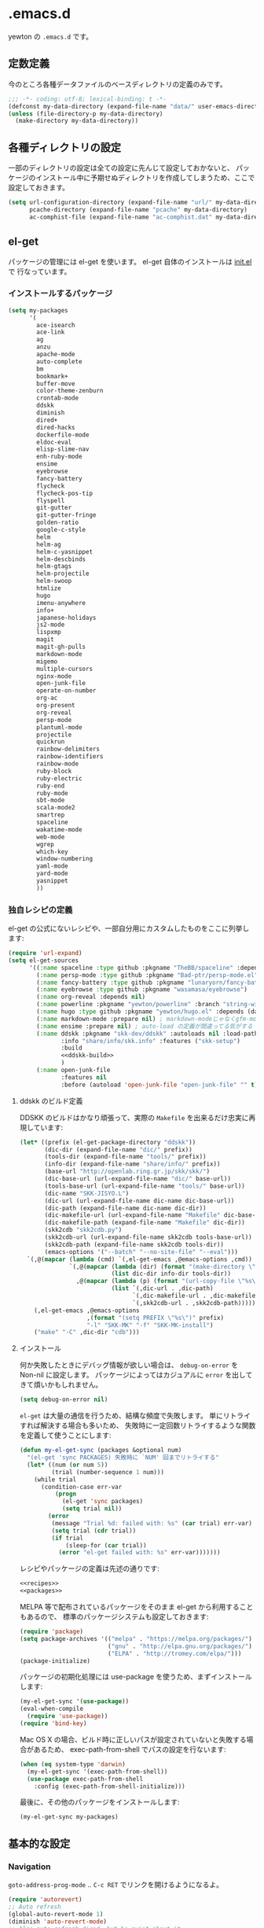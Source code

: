 #+STARTUP: showall
* .emacs.d

yewton の ~.emacs.d~ です。

[[./images/screenshot.png]]


** 定数定義

今のところ各種データファイルのベースディレクトリの定義のみです。

#+BEGIN_SRC emacs-lisp
;;; -*- coding: utf-8; lexical-binding: t -*-
(defconst my-data-directory (expand-file-name "data/" user-emacs-directory))
(unless (file-directory-p my-data-directory)
  (make-directory my-data-directory))
#+END_SRC

** 各種ディレクトリの設定

一部のディレクトリの設定は全ての設定に先んじて設定しておかないと、
パッケージのインストール中に予期せぬディレクトリを作成してしまうため、ここで設定しておきます。

#+BEGIN_SRC emacs-lisp
  (setq url-configuration-directory (expand-file-name "url/" my-data-directory)
        pcache-directory (expand-file-name "pcache" my-data-directory)
        ac-comphist-file (expand-file-name "ac-comphist.dat" my-data-directory))
#+END_SRC

** el-get

パッケージの管理には el-get を使います。 el-get 自体のインストールは [[file:init.el][init.el]] で
行なっています。

*** インストールするパッケージ

#+BEGIN_SRC emacs-lisp :tangle no :noweb-ref packages
  (setq my-packages
        '(
          ace-isearch
          ace-link
          ag
          anzu
          apache-mode
          auto-complete
          bm
          bookmark+
          buffer-move
          color-theme-zenburn
          crontab-mode
          ddskk
          diminish
          dired+
          dired-hacks
          dockerfile-mode
          eldoc-eval
          elisp-slime-nav
          enh-ruby-mode
          ensime
          eyebrowse
          fancy-battery
          flycheck
          flycheck-pos-tip
          flyspell
          git-gutter
          git-gutter-fringe
          golden-ratio
          google-c-style
          helm
          helm-ag
          helm-c-yasnippet
          helm-descbinds
          helm-gtags
          helm-projectile
          helm-swoop
          htmlize
          hugo
          imenu-anywhere
          info+
          japanese-holidays
          js2-mode
          lispxmp
          magit
          magit-gh-pulls
          markdown-mode
          migemo
          multiple-cursors
          nginx-mode
          open-junk-file
          operate-on-number
          org-ac
          org-present
          org-reveal
          persp-mode
          plantuml-mode
          projectile
          quickrun
          rainbow-delimiters
          rainbow-identifiers
          rainbow-mode
          ruby-block
          ruby-electric
          ruby-end
          ruby-mode
          sbt-mode
          scala-mode2
          smartrep
          spaceline
          wakatime-mode
          web-mode
          wgrep
          which-key
          window-numbering
          yaml-mode
          yard-mode
          yasnippet
          ))
#+END_SRC

*** 独自レシピの定義

el-get の公式にないレシピや、一部自分用にカスタムしたものをここに列挙します:

#+BEGIN_SRC emacs-lisp :tangle no :noweb-ref recipes :noweb yes
  (require 'url-expand)
  (setq el-get-sources
        '((:name spaceline :type github :pkgname "TheBB/spaceline" :depends (powerline dash s))
          (:name persp-mode :type github :pkgname "Bad-ptr/persp-mode.el")
          (:name fancy-battery :type github :pkgname "lunaryorn/fancy-battery.el")
          (:name eyebrowse :type github :pkgname "wasamasa/eyebrowse")
          (:name org-reveal :depends nil)
          (:name powerline :pkgname "yewton/powerline" :branch "string-width")
          (:name hugo :type github :pkgname "yewton/hugo.el" :depends (dash f ht s))
          (:name markdown-mode :prepare nil) ; markdown-modeじゃなくgfm-modeで開きたいから
          (:name ensime :prepare nil) ; auto-load の定義が間違ってる気がする
          (:name ddskk :pkgname "skk-dev/ddskk" :autoloads nil :load-path "share/emacs/site-lisp/skk"
                 :info "share/info/skk.info" :features ("skk-setup")
                 :build
                 <<ddskk-build>>
                 )
          (:name open-junk-file
                 :features nil
                 :before (autoload 'open-junk-file "open-junk-file" "" t))))
#+END_SRC

**** ddskk のビルド定義

DDSKK のビルドはかなり頑張って、実際の ~Makefile~ を出来るだけ忠実に再現しています:

#+BEGIN_SRC emacs-lisp :tangle no :noweb-ref ddskk-build
  (let* ((prefix (el-get-package-directory "ddskk"))
         (dic-dir (expand-file-name "dic/" prefix))
         (tools-dir (expand-file-name "tools/" prefix))
         (info-dir (expand-file-name "share/info/" prefix))
         (base-url "http://openlab.ring.gr.jp/skk/skk/")
         (dic-base-url (url-expand-file-name "dic/" base-url))
         (tools-base-url (url-expand-file-name "tools/" base-url))
         (dic-name "SKK-JISYO.L")
         (dic-url (url-expand-file-name dic-name dic-base-url))
         (dic-path (expand-file-name dic-name dic-dir))
         (dic-makefile-url (url-expand-file-name "Makefile" dic-base-url))
         (dic-makefile-path (expand-file-name "Makefile" dic-dir))
         (skk2cdb "skk2cdb.py")
         (skk2cdb-url (url-expand-file-name skk2cdb tools-base-url))
         (skk2cdb-path (expand-file-name skk2cdb tools-dir))
         (emacs-options '("--batch" "--no-site-file" "--eval")))
    `(,@(mapcar (lambda (cmd) `(,el-get-emacs ,@emacs-options ,cmd))
                `(,@(mapcar (lambda (dir) (format "(make-directory \"%s\" t)" dir))
                            (list dic-dir info-dir tools-dir))
                  ,@(mapcar (lambda (p) (format "(url-copy-file \"%s\" \"%s\")" (car p) (cdr p)))
                            (list `(,dic-url . ,dic-path)
                                  `(,dic-makefile-url . ,dic-makefile-path)
                                  `(,skk2cdb-url . ,skk2cdb-path)))))
      (,el-get-emacs ,@emacs-options
                     ,(format "(setq PREFIX \"%s\")" prefix)
                     "-l" "SKK-MK" "-f" "SKK-MK-install")
      ("make" "-C" ,dic-dir "cdb")))
#+END_SRC

**** インストール

何か失敗したときにデバッグ情報が欲しい場合は、 ~debug-on-error~ を Non-nil に設定します。
パッケージによってはカジュアルに ~error~ を出してきて煩いかもしれません。

#+BEGIN_SRC emacs-lisp
  (setq debug-on-error nil)
#+END_SRC

~el-get~ は大量の通信を行うため、結構な頻度で失敗します。
単にリトライすれば解決する場合も多いため、
失敗時に一定回数リトライするような関数を定義して使うことにします:

#+BEGIN_SRC emacs-lisp
  (defun my-el-get-sync (packages &optional num)
    "(el-get 'sync PACKAGES) 失敗時に `NUM' 回までリトライする"
    (let* ((num (or num 5))
           (trial (number-sequence 1 num)))
      (while trial
        (condition-case err-var
            (progn
              (el-get 'sync packages)
              (setq trial nil))
          (error
           (message "Trial %d: failed with: %s" (car trial) err-var)
           (setq trial (cdr trial))
           (if trial
               (sleep-for (car trial))
             (error "el-get failed with: %s" err-var)))))))
#+END_SRC

レシピやパッケージの定義は先述の通りです:

#+BEGIN_SRC emacs-lisp :noweb yes
  <<recipes>>
  <<packages>>
#+END_SRC

MELPA 等で配布されているパッケージをそのまま el-get から利用することもあるので、
標準のパッケージシステムも設定しておきます:

#+BEGIN_SRC emacs-lisp
  (require 'package)
  (setq package-archives '(("melpa" . "https://melpa.org/packages/")
                           ("gnu" . "http://elpa.gnu.org/packages/")
                           ("ELPA" . "http://tromey.com/elpa/")))
  (package-initialize)
#+END_SRC

パッケージの初期化処理には use-package を使うため、まずインストールします:

#+BEGIN_SRC emacs-lisp
  (my-el-get-sync '(use-package))
  (eval-when-compile
    (require 'use-package))
  (require 'bind-key)
#+END_SRC

Mac OS X の場合、ビルド時に正しいパスが設定されていないと失敗する場合があるため、
exec-path-from-shell でパスの設定を行ないます:

#+BEGIN_SRC emacs-lisp
  (when (eq system-type 'darwin)
    (my-el-get-sync '(exec-path-from-shell))
    (use-package exec-path-from-shell
      :config (exec-path-from-shell-initialize)))
#+END_SRC

最後に、その他のパッケージをインストールします:

#+BEGIN_SRC emacs-lisp
  (my-el-get-sync my-packages)
#+END_SRC

** 基本的な設定
*** Navigation

~goto-address-prog-mode~ .. ~C-c RET~ でリンクを開けるようになるよ。

#+BEGIN_SRC emacs-lisp
  (require 'autorevert)
  ;; Auto refresh
  (global-auto-revert-mode 1)
  (diminish 'auto-revert-mode)
  ;; Also auto refresh dired, but be quiet about it
  (setq global-auto-revert-non-file-buffers t
        auto-revert-verbose nil)

  ;; Make dired "guess" target directory for some operations, like copy to
  ;; directory visited in other split buffer.
  (setq dired-dwim-target t)

  ;; no beep pleeeeeease ! (and no visual blinking too please)
  (setq ring-bell-function 'ignore
        visible-bell nil)


  ;; Highlight and allow to open http link at point in programming buffers
  ;; goto-address-prog-mode only highlights links in strings and comments
  (add-hook 'prog-mode-hook #'goto-address-prog-mode)
  ;; Highlight and follow bug references in comments and strings
  (add-hook 'prog-mode-hook #'bug-reference-prog-mode)


  ;; Keep focus while navigating help buffers
  (setq help-window-select 't)

  ;; Scroll compilation to first error or end
  (setq compilation-scroll-output 'first-error)
#+END_SRC

*** Edit

#+BEGIN_SRC emacs-lisp
  ;; start scratch in text mode (usefull to get a faster Emacs load time
  ;; because it avoids autoloads of elisp modes)
  (setq initial-major-mode 'text-mode)

  ;; use only spaces and no tabs
  (setq-default indent-tabs-mode nil
                tab-width 2)

  ;; Use system trash for file deletion
  ;; should work on Windows and Linux distros
  ;; on OS X, see contrib/osx layer
  (setq delete-by-moving-to-trash t)

  ;; auto fill breaks line beyond buffer's fill-column
  (setq-default fill-column 80)


  ;; persistent abbreviation file
  (setq abbrev-file-name (expand-file-name "abbrev_defs" my-data-directory))

  ;; Save clipboard contents into kill-ring before replace them
  (setq save-interprogram-paste-before-kill t)

  ;; Single space between sentences is more widespread than double
  (setq-default sentence-end-double-space nil)

  ;; The C-d rebinding that most shell-like buffers inherit from
  ;; comint-mode assumes non-evil configuration with its
  ;; `comint-delchar-or-maybe-eof' function, so we disable it
  (use-package comint
    :defer t
    :bind (:map comint-mode-map
                ("C-d" . ignore))
    :config
    (setq comint-process-echoes t))


  ;; electric-pair 勝手に閉じカッコとかを入れてくれるやつ
  (electric-pair-mode 1)

  (define-key key-translation-map (kbd "C-h") (kbd "<DEL>"))
  (bind-key "C-c h" #'help-command)

  (bind-key*  "M-/" #'hippie-expand)

  (diminish 'abbrev-mode)
  (diminish 'auto-fill-function)
#+END_SRC

**** Camel

#+BEGIN_SRC emacs-lisp
  ;; Emacsで単語単位の移動をキャメルケースの途中で区切るには: 小ネタ帳
  ;; http://smallsteps.seesaa.net/article/123661899.html
  ;; 文字カテゴリの作成
  (unless (category-docstring ?V)
    (define-category ?V "Upper case"))
  (unless (category-docstring ?M)
      (define-category ?M "Lower case"))
  ;; 文字の登録。とりあえずはAからZまでの英字のみ。
  (modify-category-entry (cons ?A ?Z) ?V)
  (modify-category-entry (cons ?a ?z) ?M)
  ;; 小文字に大文字が続く場合を単語境界とする。
  (add-to-list 'word-separating-categories (cons ?M ?V))

  ;; [emacs] CamelCase なんてもういらない - tomykaira makes love with codes <http://tomykaira.hatenablog.com/entry/2012/01/09/152903>
  (defun camelize (s)
    "Convert under_score string S to CamelCase string."
    (mapconcat 'identity (mapcar
                          #'(lambda (word) (capitalize (downcase word)))
                          (split-string s "_")) ""))
  (defun camelize-previous-snake (&optional beg end)
    "Camelize the previous snake cased string .

  If transient-mark-mode is active and a region is activated,
  camelize the region."
    (interactive)
    (unless (and beg end)
      (if (and (boundp 'transient-mark-mode) transient-mark-mode mark-active)
          (setq beg (mark)
                end (point))
        (setq end (point)
              beg (+ (point) (skip-chars-backward "[:alnum:]_")))))
    (save-excursion
      (let ((c (camelize (buffer-substring-no-properties beg end))))
        (delete-region beg end)
        (goto-char (min beg end))
        (insert c))))
  (defun split-name (s)
    (split-string
     (let ((case-fold-search nil))
       (downcase
        (replace-regexp-in-string "\\([a-z]\\)\\([A-Z]\\)" "\\1 \\2" s)))
     "[^A-Za-z0-9]+"))
  (defun camelcase  (s) (mapconcat 'capitalize (split-name s) ""))
  (defun underscore (s) (mapconcat 'downcase   (split-name s) "_"))
  (defun dasherize  (s) (mapconcat 'downcase   (split-name s) "-"))
  (defun colonize   (s) (mapconcat 'capitalize (split-name s) "::"))
  (defun camelscore (s)
    (cond ((string-match-p "\:"  s) (camelcase s))
          ((string-match-p "-" s)   (colonize s))
          ((string-match-p "_" s)   (dasherize s))
          (t                        (underscore s))))
  (defun camelscore-word-at-point ()
    (interactive)
    (let* ((case-fold-search nil)
           (beg (and (skip-chars-backward "[:alnum:]:_-") (point)))
           (end (and (skip-chars-forward  "[:alnum:]:_-") (point)))
           (txt (buffer-substring beg end))
           (cml (camelscore txt)) )
      (if cml (progn (delete-region beg end) (insert cml))) ))
  (bind-key "\C-c \C-c" #'camelscore-word-at-point)
#+END_SRC

**** Common User Access style editing (CUA mode)

#+BEGIN_SRC emacs-lisp
  (bind-key "C-x SPC" #'cua-rectangle-mark-mode)
#+END_SRC

*** Session

#+BEGIN_SRC emacs-lisp
(defvar my-backup-directory (expand-file-name "backup/" my-data-directory))
(setq backup-directory-alist `((".*" . ,my-backup-directory)))

(setq custom-file (expand-file-name ".emacs-custom.el" user-emacs-directory))
(when (file-exists-p custom-file)
  (load custom-file))

(setq create-lockfiles nil)

;; Auto-save file
(defvar my-auto-save-directory (expand-file-name "auto-save/" my-data-directory))
(setq auto-save-default t)
(setq auto-save-list-file-prefix my-auto-save-directory)

;; always save TRAMP URLs to cache directory no matter what is the value
;; of `dotspacemacs-auto-save-file-location'
(let ((autosave-dir (expand-file-name "dist/" my-auto-save-directory)))
  (setq auto-save-file-name-transforms
        `(("\\`/[^/]*:\\([^/]*/\\)*\\([^/]*\\)\\'" ,autosave-dir  t)))
  (unless (file-exists-p autosave-dir)
    (make-directory autosave-dir t)))

(let ((autosave-dir (expand-file-name "site/" my-auto-save-directory)))
  (add-to-list 'auto-save-file-name-transforms
               `(".*" ,autosave-dir t) 'append)
  (unless (file-exists-p autosave-dir)
    (make-directory autosave-dir t)))

;; remove annoying ellipsis when printing sexp in message buffer
(setq eval-expression-print-length nil
      eval-expression-print-level nil)

;; cache files
(use-package tramp-cache
             :defer t
             :config (setq tramp-persistency-file-name (expand-file-name "tramp/" my-data-directory)))

;; remove prompt if the file is opened in other clients
(use-package server
             :defer t
             :config
             (defun server-remove-kill-buffer-hook ()
               (remove-hook 'kill-buffer-query-functions #'server-kill-buffer-query-function))
             (add-hook 'server-visit-hook #'server-remove-kill-buffer-hook))

;; seems pointless to warn. There's always undo.
(put 'narrow-to-region 'disabled nil)
(put 'upcase-region 'disabled nil)
(put 'downcase-region 'disabled nil)
(put 'erase-buffer 'disabled nil)
(put 'scroll-left 'disabled nil)
(put 'dired-find-alternate-file 'disabled nil)
#+END_SRC

**** desktop

#+BEGIN_SRC emacs-lisp
    (use-package desktop
      :config
      (setq desktop-dirname (expand-file-name "desktop/" my-data-directory)
            desktop-path `(,desktop-dirname)
            desktop-save t
            desktop-restore-frames nil
            desktop-load-locked-desktop t
            desktop-globals-to-save '(
                                      bookmark-history
                                      command-history
                                      desktop-missing-file-warning
                                      extended-command-history
                                      file-name-history
                                      find-tag-history
                                      helm-build-regexp-history
                                      helm-eshell-command-on-file-input-history
                                      helm-external-command-history
                                      helm-ff-history
                                      helm-file-name-history
                                      helm-source-complex-command-history
                                      helm-source-file-name-history
                                      kill-ring
                                      minibuffer-history
                                      minibuffer-history-search-history
                                      minibuffer-text-before-history
                                      query-replace-history
                                      regexp-search-ring
                                      register-alist
                                      search-ring
                                      tags-file-name
                                      tags-table-list
                                      )
            desktop-files-not-to-save "")
      (unless (file-directory-p desktop-dirname)
        (make-directory desktop-dirname t))
      (desktop-save-mode 1))
#+END_SRC

**** recentf

#+BEGIN_SRC emacs-lisp
  (use-package recentf
    :config
    (setq recentf-save-file (expand-file-name ".recentf" my-data-directory)
          recentf-max-saved-items 1000
          recentf-exclude '(".recentf"))
    (run-with-idle-timer 300 t #'recentf-save-list)
    (run-with-idle-timer 600 t #'recentf-cleanup))
#+END_SRC

**** uniquify

#+BEGIN_SRC emacs-lisp
  (use-package uniquify
    :config
    (setq uniquify-buffer-name-style 'post-forward-angle-brackets ; Makefile<foo/bar> といったスタイルを適用する
          uniquify-min-dir-content 1 ; 最低でもひとつはディレクトリ名を付与する
          ))
#+END_SRC

*** UI

#+BEGIN_SRC emacs-lisp
  ;; important for golden-ratio to better work
  (setq window-combination-resize t)
  ;; fringes
  (setq-default fringe-indicator-alist
                '((truncation . nil) (continuation . nil)))
  ;; Show column number in mode line
  (setq column-number-mode t)

  (add-hook 'prog-mode-hook #'linum-mode)
  (add-hook 'text-mode-hook #'linum-mode)

  ;; line number
  (use-package linum
    :defer t
    :config (setq linum-format "%4d"))
  ;; highlight current line
  (global-hl-line-mode t)
  ;; no blink
  (blink-cursor-mode 0)
  ;; When emacs asks for "yes" or "no", let "y" or "n" suffice
  (fset 'yes-or-no-p 'y-or-n-p)
  ;; draw underline lower
  (setq x-underline-at-descent-line t)
  ;; don't let the cursor go into minibuffer prompt
  ;; Tip taken from Xah Lee: http://ergoemacs.org/emacs/emacs_stop_cursor_enter_prompt.html
  (setq minibuffer-prompt-properties
        '(read-only t point-entered minibuffer-avoid-prompt face minibuffer-prompt))

  (when (fboundp 'tool-bar-mode) (tool-bar-mode 0))
  (when (fboundp 'menu-bar-mode) (menu-bar-mode 0))
  (when (fboundp 'scroll-bar-mode) (scroll-bar-mode 0))


  (load-theme 'zenburn t)

  (add-hook 'window-setup-hook #'toggle-frame-maximized)
  (use-package spaceline-config
    :config
    (setq powerline-height (+ (frame-char-height) 5)
          powerline-default-separator 'slant
          spaceline-window-numbers-unicode t
          spaceline-workspace-numbers-unicode t
          spaceline-minor-modes-separator " ")
    (spaceline-spacemacs-theme)
    (set-face-attribute 'mode-line nil :box nil)
    (set-face-attribute 'mode-line-inactive nil :box nil))


  ;; 全角スペース タブ trailing-spacesを目立たせる
  (use-package whitespace
    :diminish
    ""
    (global-whitespace-mode . "")
    :config
    ;; space-markとtab-mark、それからspacesとtrailingを対象とする
    (setq whitespace-style '(space-mark tab-mark face spaces trailing)
          whitespace-display-mappings '(
                                        (space-mark ?\xA0 [?\u00A4] [?_]) ; hard space - currency
                                        (space-mark ?\x8A0 [?\x8A4] [?_]) ; hard space - currency
                                        (space-mark ?\x920 [?\x924] [?_]) ; hard space - currency
                                        (space-mark ?\xE20 [?\xE24] [?_]) ; hard space - currency
                                        (space-mark ?\xF20 [?\xF24] [?_]) ; hard space - currency
                                        (space-mark ?\u3000 [?\u3000] [?_ ?_]) ; full-width-space - square
                                        (tab-mark ?\t [?\u00BB ?\t] [?\\ ?\t]) ; tab - left quote mark
                                        )
          ;; whitespace-spaceの定義を全角スペースにし、色をつけて目立たせる
          whitespace-space-regexp "\\(\u3000+\\)")
    (set-face-foreground 'whitespace-space 'unspecified)
    (set-face-background 'whitespace-space "dim gray")
    ;; whitespace-trailingを色つきアンダーラインで目立たせる
    (set-face-underline 'whitespace-trailing t)
    (set-face-foreground 'whitespace-trailing "dim gray")
    (set-face-background 'whitespace-trailing 'unspecified)
    (global-whitespace-mode 1))

  (setq display-time-format "%m月%d日(%a) %H:%M"
        display-time-default-load-average nil)
  (display-time-mode 1)
#+END_SRC

#+BEGIN_SRC emacs-lisp
; east asian ambiguous settings

(defun set-east-asian-ambiguous-width (width)
  (cond ((= emacs-major-version 22) (set-east-asian-ambiguous-width-22 width))
        ((> emacs-major-version 22) (set-east-asian-ambiguous-width-23 width))))

; for emacs 22
(defun set-east-asian-ambiguous-width-22 (width)
  (if (= width 2)
    (utf-translate-cjk-set-unicode-range
      '((#x00a2 . #x00a3)
        (#x00a7 . #x00a8)
        (#x00ac . #x00ac)
        (#x00b0 . #x00b1)
        (#x00b4 . #x00b4)
        (#x00b6 . #x00b6)
        (#x00d7 . #x00d7)
        (#X00f7 . #x00f7)
        (#x0370 . #x03ff)
        (#x0400 . #x04FF)
        (#x2000 . #x206F)
        (#x2100 . #x214F)
        (#x2190 . #x21FF)
        (#x2200 . #x22FF)
        (#x2300 . #x23FF)
        (#x2500 . #x257F)
        (#x25A0 . #x25FF)
        (#x2600 . #x26FF)
        (#x2e80 . #xd7a3) (#xff00 . #xffef)))))

; for over 23 (checked work in emacs 24)
(defun set-east-asian-ambiguous-width-23 (width)
  (while (char-table-parent char-width-table)
         (setq char-width-table (char-table-parent char-width-table)))
  (let ((table (make-char-table nil)))
    (dolist (range
              '(#x00A1 #x00A4 (#x00A7 . #x00A8) #x00AA (#x00AD . #x00AE)
                (#x00B0 . #x00B4) (#x00B6 . #x00BA) (#x00BC . #x00BF)
                #x00C6 #x00D0 (#x00D7 . #x00D8) (#x00DE . #x00E1) #x00E6
                (#x00E8 . #x00EA) (#x00EC . #x00ED) #x00F0
                (#x00F2 . #x00F3) (#x00F7 . #x00FA) #x00FC #x00FE
                #x0101 #x0111 #x0113 #x011B (#x0126 . #x0127) #x012B
                (#x0131 . #x0133) #x0138 (#x013F . #x0142) #x0144
                (#x0148 . #x014B) #x014D (#x0152 . #x0153)
                (#x0166 . #x0167) #x016B #x01CE #x01D0 #x01D2 #x01D4
                #x01D6 #x01D8 #x01DA #x01DC #x0251 #x0261 #x02C4 #x02C7
                (#x02C9 . #x02CB) #x02CD #x02D0 (#x02D8 . #x02DB) #x02DD
                #x02DF (#x0300 . #x036F) (#x0391 . #x03A9)
                (#x03B1 . #x03C1) (#x03C3 . #x03C9) #x0401
                (#x0410 . #x044F) #x0451 #x2010 (#x2013 . #x2016)
                (#x2018 . #x2019) (#x201C . #x201D) (#x2020 . #x2022)
                (#x2024 . #x2027) #x2030 (#x2032 . #x2033) #x2035 #x203B
                #x203E #x2074 #x207F (#x2081 . #x2084) #x20AC #x2103
                #x2105 #x2109 #x2113 #x2116 (#x2121 . #x2122) #x2126
                #x212B (#x2153 . #x2154) (#x215B . #x215E)
                (#x2160 . #x216B) (#x2170 . #x2179) (#x2190 . #x2199)
                (#x21B8 . #x21B9) #x21D2 #x21D4 #x21E7 #x2200
                (#x2202 . #x2203) (#x2207 . #x2208) #x220B #x220F #x2211
                #x2215 #x221A (#x221D . #x2220) #x2223 #x2225
                (#x2227 . #x222C) #x222E (#x2234 . #x2237)
                (#x223C . #x223D) #x2248 #x224C #x2252 (#x2260 . #x2261)
                (#x2264 . #x2267) (#x226A . #x226B) (#x226E . #x226F)
                (#x2282 . #x2283) (#x2286 . #x2287) #x2295 #x2299 #x22A5
                #x22BF #x2312 (#x2460 . #x24E9) (#x24EB . #x254B)
                (#x2550 . #x2573) (#x2580 . #x258F) (#x2592 . #x2595)
                (#x25A0 . #x25A1) (#x25A3 . #x25A9) (#x25B2 . #x25B3)
                (#x25B6 . #x25B7) (#x25BC . #x25BD) (#x25C0 . #x25C1)
                (#x25C6 . #x25C8) #x25CB (#x25CE . #x25D1)
                (#x25E2 . #x25E5) #x25EF (#x2605 . #x2606) #x2609
                (#x260E . #x260F) (#x2614 . #x2615) #x261C #x261E #x2640
                #x2642 (#x2660 . #x2661) (#x2663 . #x2665)
                (#x2667 . #x266A) (#x266C . #x266D) #x266F #x273D
                (#x2776 . #x277F) (#xE000 . #xF8FF) (#xFE00 . #xFE0F)
                #xFFFD
                ))
      (set-char-table-range table range width))
    (optimize-char-table table)
    (set-char-table-parent table char-width-table)
    (setq char-width-table table)))

(set-east-asian-ambiguous-width 2)
#+END_SRC

*** Fundamental

#+BEGIN_SRC emacs-lisp
  (set-language-environment 'Japanese)
  (prefer-coding-system 'utf-8-unix)
  (set-default-coding-systems 'utf-8-unix)

  (setq user-full-name "Yuto SASAKI")
  (setq user-mail-address "yewton@gmail.com")

  (use-package which-key
    :diminish "")
  ;; 現在いる関数名をモードラインに表示
  (use-package which-func
    :config
    (which-function-mode 1)
    (setq which-func-unknown ""))
  ;; キーストロークをすぐにエコーエリアに表示する
  (setq echo-keystrokes 0.2)
  ;; スタートアップの画面を表示しない
  (setq inhibit-startup-screen t)

  ;; リージョンをハイライト
  (setq-default transient-mark-mode t)
  ;; 対応する括弧の強調表示
  (show-paren-mode t)

  (use-package info+
               :config
               (eval-after-load 'info '(require 'info+)))

  ;; cf. http://emacsredux.com/blog/2013/05/22/smarter-navigation-to-the-beginning-of-a-line/
  (defun smarter-move-beginning-of-line (arg)
    "Move point back to indentation of beginning of line.

  Move point to the first non-whitespace character on this line.
  If point is already there, move to the beginning of the line.
  Effectively toggle between the first non-whitespace character and
  the beginning of the line.

  If ARG is not nil or 1, move forward ARG - 1 lines first.  If
  point reaches the beginning or end of the buffer, stop there."
    (interactive "^p")
    (setq arg (or arg 1))

    ;; Move lines first
    (when (/= arg 1)
      (let ((line-move-visual nil))
        (forward-line (1- arg))))

    (let ((orig-point (point)))
      (back-to-indentation)
      (when (= orig-point (point))
        (move-beginning-of-line 1))))

  ;; remap C-a to `smarter-move-beginning-of-line'
  (global-set-key [remap move-beginning-of-line]
                  #'smarter-move-beginning-of-line)

  (use-package ls-lisp
    :config
    (setq ls-lisp-dirs-first t
          ls-lisp-use-insert-directory-program nil
          ls-lisp-use-localized-time-format t))

  (defun my-revert-buffer (&optional force) (interactive "P") (revert-buffer t force))
  (bind-key* "C-c C-x j"  #'my-revert-buffer)
  (setq load-prefer-newer t)
#+END_SRC

以下は明示的に設定しない場合は環境変数から自動で設定されるのですが、
Mac OSX の Application として動かす場合は、
シェルの環境変数が引き継がれるわけではないため、すべて明示的に指定しています。

#+BEGIN_SRC emacs-lisp
  (when (eq system-type 'darwin)
    (setq locale-coding-system 'utf-8)
    (setq system-time-locale "ja_JP.UTF-8")
    (setenv "LANG" "ja_JP.UTF-8")
    (setenv "LC_ALL" "ja_JP.UTF-8")
    (setenv "LC_MESSAGES" "ja_JP.UTF-8"))
#+END_SRC

** パッケージごとの設定

*** ddskk
**** インストール
#+BEGIN_SRC emacs-lisp :noweb yes
  (use-package skk-setup
    :defer t
    :config
    (bind-key* "C-x C-j" #'skk-mode)
    (bind-key* "C-`" #'skk-mode)
    (bind-key* "C-x j" #'skk-auto-fill-mode)
    (bind-key* "C-x t" #'skk-tutorial)
    (use-package skk
      :defer t
      :config
      (setq skk-user-directory (expand-file-name "skk/" my-data-directory))
      <<ddskk-init>>
      ))
#+END_SRC

**** 初期化
:PROPERTIES:
:noweb-ref: ddskk-init
:tangle: no
:END:

***** 辞書の場所
#+BEGIN_SRC emacs-lisp
  (use-package el-get-core)
  (setq skk-cdb-large-jisyo (expand-file-name "dic/SKK-JISYO.L.cdb" (el-get-package-directory "ddskk")))
#+END_SRC

***** 各種ファイルの場所

#+BEGIN_SRC emacs-lisp
  (setq skk-jisyo (expand-file-name "jisyo" skk-user-directory)
        skk-record-file (expand-file-name "record" skk-user-directory))
  (setq skk-sticky-key ";")
#+END_SRC

***** =C-j= に関する設定
ddskk 標準の設定では、 =C-j= (=newline-and-indent=) の挙動を完全にオーバーライドしてしまう。
このままでは不便なため、挙動を調整する。

cf. https://github.com/skk-dev/ddskk/blob/9ebbfcaa48bdef2b8fcf7f5e8cf5808561ae5d21/etc/dot.skk

#+BEGIN_SRC emacs-lisp
  ;; ■モードのまま C-j を有効とする
  (defun skk-C-j-key (arg)
    (interactive "P")
    (let ((enable-modes '(lisp-interaction-mode ; eval-print-last-sexp
                          emacs-lisp-mode       ; newline-and-indent
                          ;; and more.
                          )))
      (cond
       ((and (null (skk-in-minibuffer-p))
             (null skk-henkan-mode)
             (member major-mode enable-modes))
        (skk-emulate-original-map arg))
       (t
        (skk-kakutei arg)))))
  ;; 状態遷移規則のリストに追加する
  (add-to-list 'skk-rom-kana-rule-list
               '(skk-kakutei-key nil skk-C-j-key))
  ;; よく使う英単語を■モードのままでも
  (add-to-list 'skk-rom-kana-rule-list
               '("http" nil "http://"))
  (defadvice skk-latin-mode (after skk-latin-mode-free-cj activate)
    ;; latin-mode ではこのキーでかなモードに遷移する
    (bind-key "C-o" #'skk-kakutei skk-latin-mode-map)
    ;; latin-mode で C-j を明け渡す
    (unbind-key "C-j" skk-latin-mode-map))
  (defadvice skk-jisx0208-latin-mode (after skk-jisx0208-latin-mode-free-cj activate)
    ;; 全英モードではこのキーでかなモードに遷移する
    (bind-key "C-o" #'skk-kakutei skk-jisx0208-latin-mode-map)
    ;; 全英モードで C-j を明け渡す
    (unbind-key "C-j" skk-jisx0208-latin-mode-map))
  (use-package spaceline
    :config
    (defun skk-setup-modeline ()
      "モードラインの表示はspacelineに任せる")
    (spaceline-define-segment skk
      "SKKの現在の状態を表示します。"
      (cond
       (skk-abbrev-mode skk-abbrev-mode-string)
       (skk-jisx0208-latin-mode skk-jisx0208-latin-mode-string)
       (skk-katakana skk-katakana-mode-string)
       (skk-j-mode skk-hiragana-mode-string)
       (skk-jisx0201-mode skk-jisx0201-mode-string)
       (t skk-latin-mode-string))
      :when (and active (bound-and-true-p skk-mode)))
    (spaceline-install
     '(((persp-name workspace-number window-number)
        :fallback evil-state
        :separator "|"
        :face highlight-face)
       anzu
       auto-compile
       skk
       (buffer-modified buffer-size buffer-id remote-host)
       major-mode
       (process :when active)
       ((flycheck-error flycheck-warning flycheck-info)
        :when active)
       ((minor-modes :separator spaceline-minor-modes-separator)
        :when active)
       (mu4e-alert-segment :when active)
       (erc-track :when active)
       (version-control :when active)
       (org-pomodoro :when active)
       (org-clock :when active)
       nyan-cat)
     '(which-function
       (python-pyvenv :fallback python-pyenv)
       (battery :when active)
       selection-info
       input-method
       ((buffer-encoding-abbrev
         point-position
         line-column)
        :separator " | ")
       (global :when active)
       buffer-position
       hud)))
#+END_SRC

***** 雑多な設定
- [[http://www.gfd-dennou.org/member/uwabami/cc-env/emacs/ddskk_config.html][Youhei SASAKI's official site: DDSKKの設定]]
- [[http://mugijiru.seesaa.net/article/275755984.html][暇だったからddskkの設定いじった: 麦汁三昧]]

#+BEGIN_SRC emacs-lisp
  (use-package context-skk
    :diminish "")
  (use-package skk-hint)
  (setq skk-hint-start-char ?:)
  ;; 空の辞書ファイルを作成
  (unless (file-exists-p skk-jisyo)
    (unless (file-directory-p skk-user-directory)
      (make-directory skk-user-directory t))
    (write-region "" nil skk-jisyo))
  (setq
   ;; Enter で改行しない
   skk-egg-like-newline t
   ;; 注釈の表示
   skk-show-annotation t
   ;; インジケータを左端に.
   skk-status-indicator 'left
   ;; 半角カナを入力
   skk-use-jisx0201-input-method t
   ;;"「"を入力したら"」"も自動で挿入
   skk-auto-insert-paren t
   ;; 見出し語と送り仮名がマッチした候補を優先して表示
   skk-henkan-strict-okuri-precedence t
   ;; インクリメンタルサーチではskkを利用しない
   skk-isearch-mode-enable nil
   skk-show-mode-show t
   skk-show-mode-style 'tooltip
   skk-status-indicator 'minor-mode)
  (skk-wrap-newline-command markdown-enter-key)
  (add-hook 'before-make-frame-hook #'ccc-setup)
#+END_SRC

*** migemo

#+BEGIN_SRC emacs-lisp
  (let* ((executable (executable-find "cmigemo"))
         (base-directory (when executable
                           (file-name-directory (file-truename executable))))
         (dictionary-candidates (when base-directory
                                  (list (expand-file-name "../share/migemo/utf-8/migemo-dict" base-directory)
                                        (expand-file-name "../share/cmigemo/utf-8/migemo-dict" base-directory)
                                        (expand-file-name "/dict/utf-8/migemo-dict" base-directory))))
         (dictionary-file (car-safe
                           (delq nil (mapcar (lambda (x) (and (file-exists-p x) x)) dictionary-candidates))))
         (migemo-dir (expand-file-name "migemo/" my-data-directory)))
    (when (and executable dictionary-file)
      (use-package migemo
                   :config
                   (when (not (file-directory-p migemo-dir))
                     (make-directory migemo-dir))
                   (setq migemo-command executable
                         migemo-options '("-q" "--emacs")
                         migemo-coding-system 'utf-8-unix
                         migemo-dictionary (file-truename dictionary-file)
                         migemo-user-dictionary nil
                         migemo-regex-dictionary nil
                         migemo-use-pattern-alist t
                         migemo-use-frequent-pattern-alist t
                         migemo-pattern-alist-length 2048
                         migemo-pattern-alist-file (expand-file-name "pattern-alist" migemo-dir)
                         migemo-frequent-pattern-alist-file (expand-file-name "frequent-alist" migemo-dir))
                   (migemo-init))))
#+END_SRC

*** auto-complete

#+BEGIN_SRC emacs-lisp
  (use-package auto-complete
    :diminish ""
    :init
    (setq ac-auto-start 0
          ac-candidate-limit nil
          ac-delay 0.2
          ac-dwim t
          ac-fuzzy-enable t
          ac-quick-help-delay 1.
          ac-use-comphist t
          ac-use-fuzzy t
          ac-use-menu-map t
          ac-use-quick-help t
          tab-always-indent 'complete)
    :bind (:map ac-menu-map
                ("C-n" . ac-next)
                ("C-p" . ac-previous))
    :config
    (ac-flyspell-workaround)
    (global-auto-complete-mode 1))
#+END_SRC

*** helm
#+BEGIN_SRC emacs-lisp
  (use-package helm
    :diminish ((helm-mode . "")
               (helm-migemo-mode . ""))
    :bind (("C-x C-f" . helm-find-files)
           ("C-x C-r" . helm-recentf)
           ("M-y" . helm-show-kill-ring)
           ("C-x b" . helm-buffers-list)
           ("M-x" . helm-M-x)
           ("C-M-o" . helm-occur)
           :map help-map
           ("a" . helm-apropos))
    :config
    ;; 無視するファイルを指定
    (setq helm-ff-auto-update-initial-value nil ; 自動補完を無効
          helm-ff-file-name-history-use-recentf t
          helm-findutils-skip-boring-files t ; 無視ファイルを非表示
          helm-for-files-preferred-list '(helm-source-locate
                                          helm-source-buffers-list
                                          helm-source-bookmarks
                                          helm-source-recentf
                                          helm-source-file-cache
                                          helm-source-files-in-current-dir)
          helm-boring-file-regexp-list '("\\.git\\'"
                                         "\\.hg\\'"
                                         "\\.svn\\'"
                                         "\\.CVS\\'"
                                         "\\._darcs\\'"
                                         "\\.la\\'"
                                         "\\.o\\'"
                                         "~\\'"
                                         "\\.class\\'"
                                         "\\.elc\\'"
                                         "\\.pyc\\'"))
    (helm-migemo-mode 1)
    (use-package helm-descbinds
      :config
      (helm-descbinds-mode t)
      (setq helm-descbinds-window-style 'split))
    (use-package helm-swoop
      :bind (("M-i" . helm-swoop)
             ("M-I" . helm-swoop-back-to-last-point)
             ("C-c M-i" . helm-multi-swoop)
             ("C-x M-i" . helm-multi-swoop-all)
             ("C-c s" . helm-multi-swoop-org)
             :map helm-swoop-map
             ("C-r" . helm-previous-line)
             ("C-s" . helm-next-line)
             :map helm-multi-swoop-map
             ("C-r" . helm-previous-line)
             ("C-s" . helm-next-line))
      :config
      (setq helm-multi-swoop-edit-save t
            helm-swoop-split-with-multiple-windows nil
            helm-swoop-split-direction 'split-window-vertically
            helm-swoop-move-to-line-cycle t
            helm-swoop-use-fuzzy-match t)))
#+END_SRC

*** magit

#+BEGIN_SRC emacs-lisp
  (use-package magit
    :defer t
    :config
    (setq magit-diff-refine-hunk 'all
          magit-git-executable (if (eq system-type 'windows-nt) "c:/Git/bin/git.exe" "git")))

  (use-package magit-autorevert
    :defer t
    :config (setq magit-auto-revert-mode-ligter ""))
#+END_SRC

*** persp

projectile とキープレフィクスが被っているので、
~C-c ,~ をプレフィクスにするように変更しています。

#+BEGIN_SRC emacs-lisp
  (use-package persp-mode
    :diminish (persp-mode . "")
    :init
    (setq persp-keymap-prefix (kbd "C-c ,"))
    :config
    (setq persp-save-dir (expand-file-name "persp-conf/" my-data-directory))
    (unless (file-directory-p persp-save-dir)
      (make-directory persp-save-dir t))
    (defun persp-on-startup () (persp-mode 1))
    (add-hook 'emacs-startup-hook #'persp-on-startup))
#+END_SRC

*** etc.
#+BEGIN_SRC emacs-lisp
  (use-package apache-mode
    :mode ("\\.htaccess\\'"
           "httpd\\.conf\\'"
           "srm\\.conf\\'"
           "access\\.conf\\'"
           "sites-\\(available\\|enabled\\)/"))

  (use-package ag
    :config
    (setq ag-highlight-search t
          ag-reuse-window t))

  (use-package ace-isearch
    :diminish ""
    :config (global-ace-isearch-mode +1))

  (use-package eyebrowse
    :init
    (setq eyebrowse-keymap-prefix (kbd "C-c w"))
    :config
    (eyebrowse-mode 1))

  (use-package anzu
    :diminish "杏"
    :config
    (setq anzu-use-migemo t
          anzu-input-idle-delay 0.5
          anzu-minimum-input-length 2
          anzu-cons-mode-line-p nil)
    (global-anzu-mode t))

  (use-package flycheck
    :diminish "🔍"
    :config
    (flycheck-pos-tip-mode)
    (add-hook 'emacs-startup-hook #'global-flycheck-mode))

  (use-package fancy-battery
    :config
    (setq-default fancy-battery-show-percentage t)
    (fancy-battery-mode))

  (use-package window-numbering
    :config
    (setq window-numbering-auto-assign-0-to-minibuffer nil)
    (defun window-numbering-install-mode-line (&optional position)
      "Do nothing, the display is handled by the powerline.")
    (window-numbering-mode 1))

  (use-package which-key
    :config (which-key-mode))

  (use-package golden-ratio
    :diminish "金"
    :config
    (setq golden-ratio-exclude-modes '(
                                       "bs-mode"
                                       "calc-mode"
                                       "dired-mode"
                                       "ediff-mode"
                                       "gdb-breakpoints-mode"
                                       "gdb-disassembly-mode"
                                       "gdb-frames-mode"
                                       "gdb-inferior-io-mode"
                                       "gdb-inferior-io-mode"
                                       "gdb-locals-mode"
                                       "gdb-memory-mode"
                                       "gdb-registers-mode"
                                       "gdb-threads-mode"
                                       "gud-mode"
                                       "gud-mode"
                                       "restclient-mode"
                                       "speedbar-mode"
                                       ))
    (setq golden-ratio-extra-commands
          (append golden-ratio-extra-commands
                  '(
                    ace-delete-window
                    ace-maximize-window
                    ace-select-window
                    ace-swap-window
                    ace-window
                    avy-pop-mark
                    buf-move-down
                    buf-move-left
                    buf-move-right
                    buf-move-up
                    ess-eval-buffer-and-go
                    ess-eval-function-and-go
                    ess-eval-line-and-go
                    evil-avy-goto-line
                    evil-avy-goto-word-or-subword-1
                    select-window-0
                    select-window-1
                    select-window-2
                    select-window-3
                    select-window-4
                    select-window-5
                    select-window-6
                    select-window-7
                    select-window-8
                    select-window-9
                    windmove-down
                    windmove-left
                    windmove-right
                    windmove-up
                    )))
    (add-to-list 'golden-ratio-exclude-buffer-regexp "^\\*[hH]elm.*")
    (golden-ratio-mode))

  (use-package rainbow-mode
    :diminish (rainbow-mode . "虹")
    :config
    (rainbow-mode t))
  (use-package rainbow-identifiers
    :config
    (add-hook 'prog-mode-hook #'rainbow-identifiers-mode))
  (use-package rainbow-delimiters
    :config
    (add-hook 'prog-mode-hook #'rainbow-delimiters-mode))
#+END_SRC

*** Bookmark

#+BEGIN_SRC emacs-lisp
  (use-package bookmark+
    :config
    (setq my-bookmark-directory (expand-file-name "bookmark/" my-data-directory)
          bookmark-default-file (expand-file-name "bookmarks" my-bookmark-directory)
          bmkp-last-as-first-bookmark-file bookmark-default-file
          bmkp-bmenu-commands-file (expand-file-name ".emacs-bmk-bmenu-commands" my-bookmark-directory)
          bmkp-bmenu-state-file (expand-file-name ".emacs-bmk-bmenu-state" my-bookmark-directory)))
#+END_SRC

*** dired

#+BEGIN_SRC emacs-lisp
  (use-package dired
    :bind (:map dired-mode-map
                ("r" . wdired-change-to-wdired-mode)
                ("q" . quit-window))
    :config
    (setq dired-listing-switches "-aFlh")
    (use-package dired+
      :config
      (diredp-toggle-find-file-reuse-dir t)))
  ;; cf. http://rubikitch.com/2014/12/22/dired-subtree/
  (use-package dired-subtree
    :bind (:map dired-mode-map
                ("i" . dired-subtree-insert)
                ("<tab>" . dired-subtree-toggle)
                ("S-<tab>" . dired-subtree-cycle)
                ("C-x n n" . dired-subtree-narrow)))
#+END_SRC

*** git-gutter

#+BEGIN_SRC emacs-lisp
  (if (or (eq window-system 'w32) (null window-system))
      (use-package git-gutter
        :diminish ""
        :config (global-git-gutter-mode t))
    (use-package git-gutter-fringe
      :diminish (git-gutter-mode . "")
      :config (global-git-gutter-mode t)))

#+END_SRC

*** calendar

#+BEGIN_SRC emacs-lisp
  (use-package calendar
    :defer t
    :bind (("<f7>" . calendar)
           :map calendar-mode-map
                 ("l" . calendar-forward-day)
                 ("h" . calendar-backward-day)
                 ("j" . calendar-forward-week)
                 ("k" . calendar-backward-week)
                 ("<f7>" . calendar-exit))
    :config
    (setq calendar-mark-holidays-flag t
          calendar-month-name-array
          (vconcat
           (mapcar (lambda (n) (format "%d月" n)) (number-sequence 1 12)))
          calendar-day-name-array
          (vconcat
           (mapcar (lambda (c) (format "%c曜日" c)) "日月火水木金土")))
    (add-hook 'calendar-today-visible-hook #'calendar-mark-today))
  (use-package holidays
    :defer t
    :config
    (use-package japanese-holidays
      :config
      (setq calendar-holidays ; 他の国の祝日も表示させたい場合は適当に調整
            (append japanese-holidays holiday-local-holidays holiday-other-holidays))
      (add-hook 'calendar-today-visible-hook #'japanese-holiday-mark-weekend)
      (add-hook 'calendar-today-invisible-hook #'japanese-holiday-mark-weekend)
      (add-hook 'calendar-today-visible-hook #'calendar-mark-today)))
#+END_SRC

*** elisp-slimnav

#+BEGIN_SRC emacs-lisp
  (use-package elisp-slime-nav
    :defer t
    :diminish "")
#+END_SRC

*** open-junk-file
#+BEGIN_SRC emacs-lisp
  (use-package open-junk-file
    :bind ("C-x C-z" . open-junk-file)
    :config (setq open-junk-file-directory (expand-file-name "junk/%Y/%m/%d-%H%M%S." my-data-directory)))
#+END_SRC

*** bm
#+BEGIN_SRC emacs-lisp
  (use-package bm
    :demand t
    :init (defvar bm-restore-repository-on-load t)
    :bind (("M-SPC" . bm-toggle)
           ("M-[" . bm-next)
           ("M-]" . bm-previous))
    :config
    (let ((dir (expand-file-name "bm/" my-data-directory)))
      (unless (file-directory-p dir)
        (make-directory dir t))
      (setq bm-repository-file (expand-file-name ".bm-repository" dir)))
    (setq-default bm-buffer-persistence t)
    ;; Loading the repository from file when on start up.
    (add-hook' emacs-startup-hook #'bm-repository-load)
    ;; Restoring bookmarks when on file find.
    (add-hook 'find-file-hooks #'bm-buffer-restore)
    ;; Saving bookmark data on killing a buffer
    (add-hook 'kill-buffer-hook #'bm-buffer-save)
    ;; Saving the repository to file when on exit.
    ;; kill-buffer-hook is not called when Emacs is killed, so we
    ;; must save all bookmarks first.
    (add-hook 'kill-emacs-hook #'(lambda nil
                                   (bm-buffer-save-all)
                                   (bm-repository-save)))
    ;; Update bookmark repository when saving the file.
    (add-hook 'after-save-hook #'bm-buffer-save)
    ;; Restore bookmarks when buffer is reverted.
    (add-hook 'after-revert-hook #'bm-buffer-restore))
#+END_SRC

*** eshell

#+BEGIN_SRC emacs-lisp
  (use-package eshell
    :defer t
    :config
    (setq eshell-directory-name (expand-file-name "eshell/" my-data-directory)))
#+END_SRC

*** url

#+BEGIN_SRC emacs-lisp
  (use-package url
    :defer t
    :config
    (unless (file-directory-p url-configuration-directory)
      (make-directory url-configuration-directory t))
    ;; cf. https://github.com/punchagan/org2blog/issues/176#issuecomment-67693847
    (defun url-cookie-expired-p (cookie)
      "Return non-nil if COOKIE is expired."
      (let ((exp (url-cookie-expires cookie)))
        (and (> (length exp) 0)
             (condition-case ()
                 (> (float-time) (float-time (date-to-time exp)))
               (error nil))))))
#+END_SRC

*** wakatime
#+BEGIN_SRC emacs-lisp
  (use-package wakatime-mode
    :diminish (wakatime-mode . "若")
    :config
      (when (executable-find "wakatime")
        (global-wakatime-mode 1)))
#+END_SRC

*** scrolling
uiに移動する

#+BEGIN_SRC emacs-lisp
  ;; scroll one line at a time (less "jumpy" than defaults)
  (setq mouse-wheel-scroll-amount '(1 ((shift) . 1))) ;; one line at a time
  (setq mouse-wheel-progressive-speed nil) ;; don't accelerate scrolling
  (setq mouse-wheel-follow-mouse 't) ;; scroll window under mouse
  ;; (setq scroll-step 1
  ;;       scroll-conservatively 10000
  ;;       scroll-margin 1)
  ;; (setq-default scroll-up-aggressively 0.01
  ;;               scroll-down-aggressively 0.01)
#+END_SRC

*** flyspell
#+BEGIN_SRC emacs-lisp
  (when (executable-find "aspell")
    (use-package flyspell
      :diminish ""
      :bind (:map flyspell-mode-map
                  ("C-." . flyspell-correct-word-before-point))
      :init
      (defun my-enable-flyspell-mode () (flyspell-mode 1))
      (defun my-disable-flyspell-mode () (flyspell-mode -1))
      (dolist (hook '(text-mode-hook org-mode-hook))
        (add-hook hook #'my-enable-flyspell-mode))
      (dolist (hook '(prog-mode-hook))
        (add-hook hook #'flyspell-prog-mode))
      (dolist (hook '(change-log-mode-hook log-edit-mode-hook))
        (add-hook hook #'my-disable-flyspell-mode))
      :config
      (use-package ispell
        :config
        (add-to-list 'ispell-skip-region-alist '("[^\000-\377]+")))
      (setq ispell-dictionary "english"
            ispell-program-name "aspell")))
#+END_SRC

*** yasnippet

#+BEGIN_SRC emacs-lisp
  (use-package yasnippet
    :diminish (yas-minor-mode . "")
    :bind (:map yas-minor-mode-map
                ("<C-tab>" . yas-expand))
    :config
    ; (unbind-key "<tab>" yas-minor-mode-map)
    (add-to-list 'hippie-expand-try-functions-list #'yas-hippie-try-expand)
    (yas-global-mode 1))
#+END_SRC

*** buffer-move

#+BEGIN_SRC emacs-lisp
  (use-package buffer-move
    :defer t
    :init
    (bind-keys* ("C-S-j" . buf-move-up)
                ("C-S-k" . buf-move-down)
                ("C-S-l" . buf-move-right)
                ("C-S-h" . buf-move-left)))
#+END_SRC

*** windmove

#+BEGIN_SRC emacs-lisp
  (use-package windmove
    :defer t
    :init
    (bind-keys* ("C-M-h" . windmove-left)
                ("C-M-k" . windmove-up)
                ("C-M-l" . windmove-right)
                ("C-M-j" . windmove-down))
    :config
    (setq windmove-wrap-around t))
#+END_SRC

*** projectile

#+BEGIN_SRC emacs-lisp
  (use-package projectile
    :config
    (let ((projectile-dir (expand-file-name "projectile" my-data-directory)))
      (unless (file-directory-p projectile-dir)
        (make-directory projectile-dir t))
      (setq projectile-enable-caching t
            projectile-switch-project-action #'projectile-dired
            projectile-remember-window-configs t
            projectile-ignored-projects '("/usr/local/")
            projectile-mode-line ""
            projectile-known-projects-file (expand-file-name "projectile-bookmarks.eld" projectile-dir)
            projectile-cache-file (expand-file-name "projectile.cache" projectile-dir)))
    (projectile-global-mode 1)
    :config
    (use-package helm-projectile
      :config
      (helm-projectile-on)))
#+END_SRC

*** wgrep

#+BEGIN_SRC emacs-lisp
  (use-package wgrep
    :bind (:map wgrep-mode-map
                ("r" . wgrep-change-to-wgrep-mode))
    :config
    (add-hook 'ag-mode-hook #'wgrep-ag-setup))
#+END_SRC

*** operato-on-number

cf. https://github.com/bbatsov/prelude/blob/555abd9a2fe3f55a0cb35d4b58f54d6cc32cebc6/core/prelude-editor.el#L401-L416

#+BEGIN_SRC emacs-lisp
  (use-package operate-on-number
    :config
    (use-package smartrep
      :config
      (smartrep-define-key global-map "C-c ."
                           '(("+" . apply-operation-to-number-at-point)
                             ("-" . apply-operation-to-number-at-point)
                             ("*" . apply-operation-to-number-at-point)
                             ("/" . apply-operation-to-number-at-point)
                             ("\\" . apply-operation-to-number-at-point)
                             ("^" . apply-operation-to-number-at-point)
                             ("<" . apply-operation-to-number-at-point)
                             (">" . apply-operation-to-number-at-point)
                             ("#" . apply-operation-to-number-at-point)
                             ("%" . apply-operation-to-number-at-point)
                             ("'" . operate-on-number-at-point)))))
#+END_SRC

*** smartrep

#+BEGIN_SRC emacs-lisp
  (use-package smartrep
    :config
    (smartrep-define-key org-mode-map "C-c"
      '(("C-n" . outline-next-visible-heading))))
#+END_SRC

*** org-mode

~org-goto (C-j)~ は大変便利。

#+BEGIN_SRC emacs-lisp
  (use-package org
    :bind (("C-c l" . org-store-link)
           ("C-c b" . org-iswitchb))
    :config
    (defvar my-org-journal-directory (expand-file-name "journal/" org-directory))
    (setq org-adapt-indentation nil
          org-agenda-files `(,org-directory)
          org-default-notes-file (expand-file-name "notes.org" org-directory))
    ;; cf. http://emacs.stackexchange.com/a/13828
    (setcar (nthcdr 2 org-emphasis-regexp-components) " \t\r\n")
    (org-set-emph-re 'org-emphasis-regexp-components org-emphasis-regexp-components)
    (defun my-org-mode-hook ()
      (set (make-local-variable 'system-time-locale) "C")
      (org-display-inline-images))
    (add-hook 'org-mode-hook #'my-org-mode-hook))

  (use-package org-capture
    :defer t
    :bind (("C-c c" . helm-org-capture-templates))
    :config
    (setq org-capture-templates
          `(("j" "Journal"
             entry
             (file+datetree
              ,(expand-file-name
                (format (format-time-string "journal-%Y-%%s.org") (system-name))
                my-org-journal-directory))
             "* %?\n%T\n%i"
             :prepend t
             :empty-lines 1
             :jump-to-captured t))))

  (use-package org-agenda
    :defer t
    :bind (("C-c a" . org-agenda))
    :config
    (setq org-agenda-custom-commands
          `(("j" . "JOURNAL")
            ("ja" "Journal Agenda" agenda nil
             ((org-agenda-files (list ,my-org-journal-directory))))
            ("jt" "Journal TODO" todo nil
             ((org-agenda-files (list ,my-org-journal-directory))))
            ("js" "Journal Search" search nil
             ((org-agenda-files (list ,my-org-journal-directory)))))))

  (use-package ox-html
    :defer t
    :config
    (setq org-html-htmlize-output-type))

  (use-package ox
    :defer t
    :config
    (setq org-export-allow-bind-keywords t
          org-export-date-timestamp-format "%M"))

  (use-package org-present
    :defer t
    :config
    (defun my-org-present-mode-hook ()
      (org-present-big)
      (org-display-inline-images)
      (org-present-hide-cursor)
      (org-present-read-only)
      (linum-mode -1))

    (defun my-org-present-mode-quit-hook ()
      (org-present-small)
      (org-remove-inline-images)
      (org-present-show-cursor)
      (org-present-read-write)
      (linum-mode +1))

    (add-hook 'org-present-mode-hook #'my-org-present-mode-hook)
    (add-hook 'org-present-mode-quit-hook #'my-org-present-mode-quit-hook))
#+END_SRC

**** ob-plantuml

org-mode 内で図を確認しながら plantuml を書くことが出来ます。いつも書き方を忘れる…。

以下のように書いて ~C-c C-c~ すると、 plantuml を実行してファイルを生成しつつ、画像を文書内に表示出来ます。
これは snippet に登録した方がいな。。

#+BEGIN_SRC org :tangle no
  ,#+BEGIN_SRC plantuml :file sample2.png :cmdline -charset UTF-8
    アリス -> ボブ: Authentication Request
    ボブ --> アリス: Authentication Response
  ,#+END_SRC
#+END_SRC

#+BEGIN_SRC emacs-lisp
  (use-package ob-plantuml
    :config
    (add-to-list 'org-babel-load-languages '(plantuml . t))
    ;; el-get では自動的に jar を DL してパスをセットするところまでやってくれる!
    (setq org-plantuml-jar-path plantuml-jar-path)
    ;; plantuml 実行後に画像をすぐ表示してほしい
    (add-hook 'org-babel-after-execute-hook #'org-display-inline-images))
#+END_SRC

**** ox-taskjuggler

#+BEGIN_SRC emacs-lisp
  (use-package ox-taskjuggler
    :init
    (add-to-list 'org-export-backends 'taskjuggler)
    :defer t
    :config
    ;; http://www.taskjuggler.org/tj3/manual/resource.html
    (setq org-taskjuggler-valid-resource-attributes '(
                                                      booking
                                                      chargeset
                                                      efficiency
                                                      email
                                                      fail
                                                      flags
                                                      journalentry
                                                      leaveallowance
                                                      leaves
                                                      limits
                                                      managers
                                                      purge
                                                      rate
                                                      resource
                                                      shifts
                                                      supplement
                                                      vacation
                                                      warn
                                                      workinghours
                                                      )
          org-taskjuggler-valid-report-attributes '(
                                                    balance
                                                    caption
                                                    columns
                                                    definitions
                                                    footer
                                                    formats
                                                    header
                                                    headline
                                                    hideresource
                                                    hidetask
                                                    loadunit
                                                    period
                                                    sorttasks
                                                    timeformat
                                                    timeformat
                                                    )
          org-taskjuggler-target-version 3.6))
#+END_SRC

**** org-ac

#+BEGIN_SRC emacs-lisp
  (use-package org-ac
    :config
    (org-ac/config-default))
#+END_SRC

*** ElDoc

https://www.emacswiki.org/emacs/ElDoc

#+BEGIN_SRC emacs-lisp
  (dolist (i '(emacs-lisp-mode-hook lisp-interaction-mode-hook ielm-mode-hook))
    (add-hook i #'turn-on-eldoc-mode))
  (diminish 'eldoc-mode)
  (use-package eldoc-eval
    :defer t
    :init (eldoc-in-minibuffer-mode 1))
#+END_SRC

*** eww
#+BEGIN_SRC emacs-lisp
  (use-package eww
    :defer t
    :bind (("C-x g" . eww)))
#+END_SRC

*** ace-link

#+BEGIN_SRC emacs-lisp
  (use-package ace-link
    :defer t
    :init (ace-link-setup-default)
    :bind (:map org-mode-map
                ("C-c M-o" . ace-link-org)))
#+END_SRC

*** multiple-cursors

[[https://github.com/magnars/multiple-cursors.el][magnars/multiple-cursors.el: Multiple cursors for emacs.]]

#+BEGIN_SRC emacs-lisp
  (use-package multiple-cursors
    :bind (("C-S-c C-S-c" . mc/edit-lines)
           ("C->" . mc/mark-next-like-this)
           ("C-<" . mc/mark-previous-like-this)
           ("C-c C-<" . mc/mark-all-like-this))
    :init
    (setq mc/list-file (expand-file-name ".mc-lists.el" my-data-directory)))
#+END_SRC

*** google-c-style

#+BEGIN_SRC emacs-lisp
  (add-hook 'c-mode-common-hook #'google-set-c-style)
  (add-hook 'c-mode-common-hook #'google-make-newline-indent)
#+END_SRC

*** web-mode

#+BEGIN_SRC emacs-lisp
  (add-to-list 'auto-mode-alist '("\\.html\\'" . web-mode))
  (add-to-list 'auto-mode-alist '("\\.css\\'" . web-mode))
  (add-to-list 'auto-mode-alist '("\\.phtml\\'" . web-mode))
  (add-to-list 'auto-mode-alist '("\\.tpl\\'" . web-mode))
  (add-to-list 'auto-mode-alist '("\\.jsp\\'" . web-mode))
  (add-to-list 'auto-mode-alist '("\\.as[cp]x\\'" . web-mode))
  (add-to-list 'auto-mode-alist '("\\.erb\\'" . web-mode))
  (add-to-list 'auto-mode-alist '("\\.mustache\\'" . web-mode))
  (add-to-list 'auto-mode-alist '("\\.djhtml\\'" . web-mode))
#+END_SRC


*** crontab-mode

#+BEGIN_SRC emacs-lisp
  (use-package crontab-mode
    :mode "\\.cron\\(tab\\)?\\'" "cron\\(tab\\)?\\.")
#+END_SRC

*** js

#+BEGIN_SRC emacs-lisp
  (use-package js2-mode
    :init
    (add-to-list 'auto-mode-alist '("\\.js\\'"    . js2-mode))
    (add-to-list 'auto-mode-alist '("\\.pac\\'"   . js2-mode))
    (add-to-list 'interpreter-mode-alist '("node" . js2-mode))
    :config
    (setq-default js-indent-level 2))
#+END_SRC


*** markdown-mode

#+BEGIN_SRC emacs-lisp
  (use-package markdown-mode
    :defer t
    :init
    (add-to-list 'auto-mode-alist
                 '("\\.\\(md\\|mdown\\|markdown\\)\\'" . gfm-mode))
    :config
    (let ((marked (executable-find "marked")))
      (when marked 
        (setq markdown-command marked)))
    ;; Marked2にしたい…
    (let ((marked "/Applications/Marked.app/Contents/Resources/mark"))
      (when (file-exists-p marked)
        (setq markdown-open-command marked))))
#+END_SRC

*** quickrun - すばやくコマンドを実行

[[https://github.com/syohex/emacs-quickrun][syohex/emacs-quickrun]]

**** ユーザ定義コマンドの例

#+BEGIN_SRC emacs-lisp
  (use-package quickrun
    :config
    ;; Use this parameter as C++ default
    (quickrun-add-command "c++/c1z"
                          '((:command . "g++")
                            (:exec    . ("%c -std=c++1z %o -o %e %s"
                                         "%e %a"))
                            (:remove  . ("%e")))
                          :default "c++")

    ;; Use this parameter in pod-mode
    (quickrun-add-command "pod"
                          '((:command . "perldoc")
                            (:exec    . "%c -T -F %s"))
                          :mode 'pod-mode)

    ;; You can override existing command
    (quickrun-add-command "c/gcc"
                          '((:exec . ("%c -std=c++1z %o -o %e %s"
                                      "%e %a")))
                          :override t))
#+END_SRC


*** Ruby

#+BEGIN_SRC emacs-lisp
  (use-package enh-ruby-mode
    :config
    (setq enh-ruby-deep-indent-paren nil)
    (add-hook 'enh-ruby-mode #'turn-on-eldoc-mode))

  (use-package ruby-end
    :diminish "")

  (use-package yard-mode
    :defer t
    :diminish (yard-mode . "")
    :init
    (add-hook 'ruby-mode-hook #'yard-mode)
    (add-hook 'enh-ruby-mode-hook #'yard-mode))
#+END_SRC

*** Scala

#+BEGIN_SRC emacs-lisp
  (use-package ensime
    :init (add-hook 'scala-mode-hook #'ensime-mode)
    :commands ensime ensime-mode)
  (use-package scala-mode2
    :interpreter ("scala" . scala-mode)
    :config
    (setq scala-indent:use-javadoc-style t))
  (use-package sbt-mode
    :commands sbt-start sbt-command
    :config
    ;; WORKAROUND: https://github.com/ensime/emacs-sbt-mode/issues/31
    ;; allows using SPACE when in the minibuffer
    (substitute-key-definition
     'minibuffer-complete-word
     'self-insert-command
     minibuffer-local-completion-map))
#+END_SRC

** Server

#+BEGIN_SRC emacs-lisp
(require 'server)
(when (and (>= emacs-major-version 23)
           (equal window-system 'w32))
  (defun server-ensure-safe-dir (dir) "Noop" t))
(unless (server-running-p) (server-start))
#+END_SRC

** OS X
#+BEGIN_SRC emacs-lisp
  (when (eq system-type 'darwin)
    (setq ns-function-modifier 'hyper)
    (setq ns-command-modifier 'meta)
    (setq ns-alternate-modifier 'super)

    (let* ((fonts (list (font-spec :name "Ricty Discord" :size 13)
                        (font-spec :name "Source Han Code JP" :size 13)
                        (font-spec :name "Source Code Pro" :size 13)))
           (font (cl-find-if (lambda (font) (find-font font)) fonts)))
      (set-frame-font font))

    ;; これが無いと powerline のみためが悪い
    ;; cf. https://github.com/milkypostman/powerline/issues/54#issuecomment-65078550
    (setq ns-use-srgb-colorspace nil)

    ;; Enable emoji, and stop the UI from freezing when trying to display them.
    (if (fboundp 'set-fontset-font)
        (set-fontset-font t 'unicode "Apple Color Emoji" nil 'prepend)))
#+END_SRC
